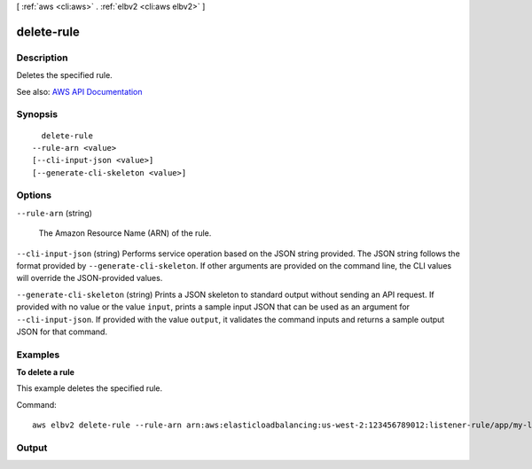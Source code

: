 [ :ref:`aws <cli:aws>` . :ref:`elbv2 <cli:aws elbv2>` ]

.. _cli:aws elbv2 delete-rule:


***********
delete-rule
***********



===========
Description
===========



Deletes the specified rule.



See also: `AWS API Documentation <https://docs.aws.amazon.com/goto/WebAPI/elasticloadbalancingv2-2015-12-01/DeleteRule>`_


========
Synopsis
========

::

    delete-rule
  --rule-arn <value>
  [--cli-input-json <value>]
  [--generate-cli-skeleton <value>]




=======
Options
=======

``--rule-arn`` (string)


  The Amazon Resource Name (ARN) of the rule.

  

``--cli-input-json`` (string)
Performs service operation based on the JSON string provided. The JSON string follows the format provided by ``--generate-cli-skeleton``. If other arguments are provided on the command line, the CLI values will override the JSON-provided values.

``--generate-cli-skeleton`` (string)
Prints a JSON skeleton to standard output without sending an API request. If provided with no value or the value ``input``, prints a sample input JSON that can be used as an argument for ``--cli-input-json``. If provided with the value ``output``, it validates the command inputs and returns a sample output JSON for that command.



========
Examples
========

**To delete a rule**

This example deletes the specified rule.

Command::

  aws elbv2 delete-rule --rule-arn arn:aws:elasticloadbalancing:us-west-2:123456789012:listener-rule/app/my-load-balancer/50dc6c495c0c9188/f2f7dc8efc522ab2/1291d13826f405c3


======
Output
======

